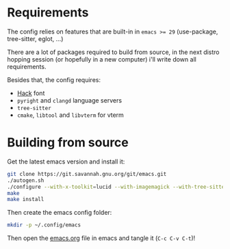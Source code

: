 * Requirements

The config relies on features that are built-in in ~emacs >= 29~ (use-package, tree-sitter, eglot, ...)

There are a lot of packages required to build from source, in the next distro hopping session (or hopefully in a new computer) i'll write down all requirements.

Besides that, the config requires:
- [[https://github.com/source-foundry/Hack][Hack]] font
- ~pyright~ and ~clangd~ language servers
- ~tree-sitter~
- ~cmake~, ~libtool~ and ~libvterm~ for vterm

* Building from source

Get the latest emacs version and install it:

#+begin_src sh
  git clone https://git.savannah.gnu.org/git/emacs.git
  ./autogen.sh
  ./configure --with-x-toolkit=lucid --with-imagemagick --with-tree-sitter --with-native-compilation=aot
  make
  make install
#+end_src

Then create the emacs config folder:

#+begin_src sh
  mkdir -p ~/.config/emacs
#+end_src

Then open the [[file:emacs.org][emacs.org]] file in emacs and tangle it (~C-c C-v C-t~)!

